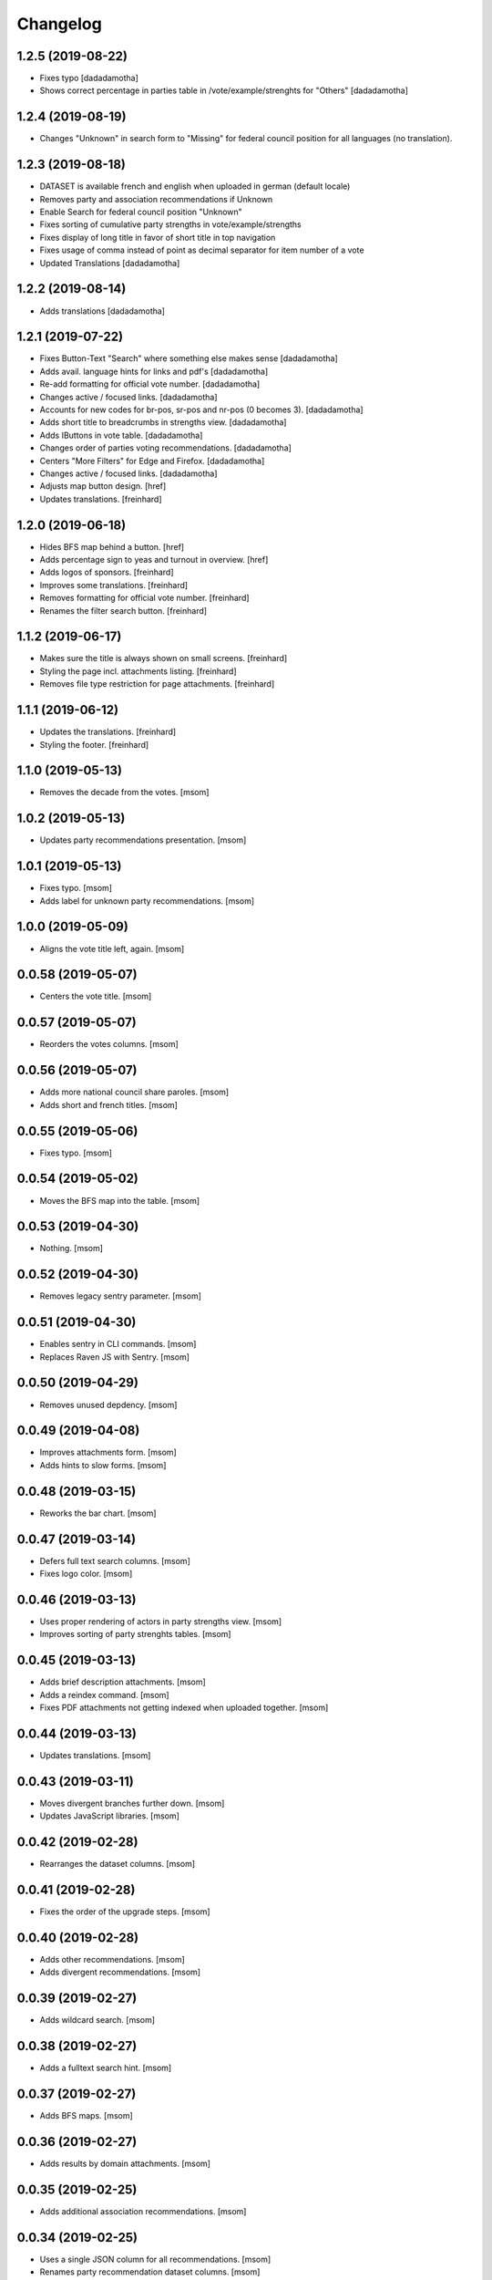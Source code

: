 Changelog
---------
1.2.5 (2019-08-22)
~~~~~~~~~~~~~~~~~~~

- Fixes typo
  [dadadamotha]
- Shows correct percentage in parties table in /vote/example/strenghts for "Others"
  [dadadamotha]

1.2.4 (2019-08-19)
~~~~~~~~~~~~~~~~~~~

- Changes "Unknown" in search form to "Missing" for federal council position for all languages (no translation).

1.2.3 (2019-08-18)
~~~~~~~~~~~~~~~~~~~

- DATASET is available french and english when uploaded in german (default locale)
- Removes party and association recommendations if Unknown
- Enable Search for federal council position "Unknown"
- Fixes sorting of cumulative party strengths in vote/example/strengths
- Fixes display of long title in favor of short title in top navigation
- Fixes usage of comma instead of point as decimal separator for item number of a vote
- Updated Translations
  [dadadamotha]

1.2.2 (2019-08-14)
~~~~~~~~~~~~~~~~~~~

- Adds translations
  [dadadamotha]

1.2.1 (2019-07-22)
~~~~~~~~~~~~~~~~~~~

- Fixes Button-Text "Search" where something else makes sense
  [dadadamotha]

- Adds avail. language hints for links and pdf's
  [dadadamotha]

- Re-add formatting for official vote number.
  [dadadamotha]

- Changes active / focused links.
  [dadadamotha]

- Accounts for new codes for br-pos, sr-pos and nr-pos (0 becomes 3).
  [dadadamotha]

- Adds short title to breadcrumbs in strengths view.
  [dadadamotha]

- Adds IButtons in vote table.
  [dadadamotha]

- Changes order of parties voting recommendations.
  [dadadamotha]

- Centers "More Filters" for Edge and Firefox.
  [dadadamotha]

- Changes active / focused links.
  [dadadamotha]

- Adjusts map button design.
  [href]

- Updates translations.
  [freinhard]

1.2.0 (2019-06-18)
~~~~~~~~~~~~~~~~~~~

- Hides BFS map behind a button.
  [href]

- Adds percentage sign to yeas and turnout in overview.
  [href]

- Adds logos of sponsors.
  [freinhard]

- Improves some translations.
  [freinhard]

- Removes formatting for official vote number.
  [freinhard]

- Renames the filter search button.
  [freinhard]

1.1.2 (2019-06-17)
~~~~~~~~~~~~~~~~~~~

- Makes sure the title is always shown on small screens.
  [freinhard]

- Styling the page incl. attachments listing.
  [freinhard]

- Removes file type restriction for page attachments.
  [freinhard]

1.1.1 (2019-06-12)
~~~~~~~~~~~~~~~~~~~

- Updates the translations.
  [freinhard]

- Styling the footer.
  [freinhard]

1.1.0 (2019-05-13)
~~~~~~~~~~~~~~~~~~~

- Removes the decade from the votes.
  [msom]

1.0.2 (2019-05-13)
~~~~~~~~~~~~~~~~~~~

- Updates party recommendations presentation.
  [msom]

1.0.1 (2019-05-13)
~~~~~~~~~~~~~~~~~~~

- Fixes typo.
  [msom]

- Adds label for unknown party recommendations.
  [msom]

1.0.0 (2019-05-09)
~~~~~~~~~~~~~~~~~~~

- Aligns the vote title left, again.
  [msom]

0.0.58 (2019-05-07)
~~~~~~~~~~~~~~~~~~~

- Centers the vote title.
  [msom]

0.0.57 (2019-05-07)
~~~~~~~~~~~~~~~~~~~

- Reorders the votes columns.
  [msom]

0.0.56 (2019-05-07)
~~~~~~~~~~~~~~~~~~~

- Adds more national council share paroles.
  [msom]

- Adds short and french titles.
  [msom]

0.0.55 (2019-05-06)
~~~~~~~~~~~~~~~~~~~

- Fixes typo.
  [msom]

0.0.54 (2019-05-02)
~~~~~~~~~~~~~~~~~~~

- Moves the BFS map into the table.
  [msom]

0.0.53 (2019-04-30)
~~~~~~~~~~~~~~~~~~~

- Nothing.
  [msom]

0.0.52 (2019-04-30)
~~~~~~~~~~~~~~~~~~~

- Removes legacy sentry parameter.
  [msom]

0.0.51 (2019-04-30)
~~~~~~~~~~~~~~~~~~~

- Enables sentry in CLI commands.
  [msom]

- Replaces Raven JS with Sentry.
  [msom]

0.0.50 (2019-04-29)
~~~~~~~~~~~~~~~~~~~

- Removes unused depdency.
  [msom]

0.0.49 (2019-04-08)
~~~~~~~~~~~~~~~~~~~

- Improves attachments form.
  [msom]

- Adds hints to slow forms.
  [msom]

0.0.48 (2019-03-15)
~~~~~~~~~~~~~~~~~~~

- Reworks the bar chart.
  [msom]

0.0.47 (2019-03-14)
~~~~~~~~~~~~~~~~~~~

- Defers full text search columns.
  [msom]

- Fixes logo color.
  [msom]

0.0.46 (2019-03-13)
~~~~~~~~~~~~~~~~~~~

- Uses proper rendering of actors in party strengths view.
  [msom]

- Improves sorting of party strenghts tables.
  [msom]

0.0.45 (2019-03-13)
~~~~~~~~~~~~~~~~~~~

- Adds brief description attachments.
  [msom]

- Adds a reindex command.
  [msom]

- Fixes PDF attachments not getting indexed when uploaded together.
  [msom]

0.0.44 (2019-03-13)
~~~~~~~~~~~~~~~~~~~

- Updates translations.
  [msom]

0.0.43 (2019-03-11)
~~~~~~~~~~~~~~~~~~~

- Moves divergent branches further down.
  [msom]

- Updates JavaScript libraries.
  [msom]

0.0.42 (2019-02-28)
~~~~~~~~~~~~~~~~~~~

- Rearranges the dataset columns.
  [msom]

0.0.41 (2019-02-28)
~~~~~~~~~~~~~~~~~~~

- Fixes the order of the upgrade steps.
  [msom]

0.0.40 (2019-02-28)
~~~~~~~~~~~~~~~~~~~

- Adds other recommendations.
  [msom]

- Adds divergent recommendations.
  [msom]

0.0.39 (2019-02-27)
~~~~~~~~~~~~~~~~~~~

- Adds wildcard search.
  [msom]

0.0.38 (2019-02-27)
~~~~~~~~~~~~~~~~~~~

- Adds a fulltext search hint.
  [msom]

0.0.37 (2019-02-27)
~~~~~~~~~~~~~~~~~~~

- Adds BFS maps.
  [msom]

0.0.36 (2019-02-27)
~~~~~~~~~~~~~~~~~~~

- Adds results by domain attachments.
  [msom]

0.0.35 (2019-02-25)
~~~~~~~~~~~~~~~~~~~

- Adds additional association recommendations.
  [msom]

0.0.34 (2019-02-25)
~~~~~~~~~~~~~~~~~~~

- Uses a single JSON column for all recommendations.
  [msom]

- Renames party recommendation dataset columns.
  [msom]

- Increases the maximum size of attachments to 50 MB.
  [msom]

0.0.33 (2019-02-20)
~~~~~~~~~~~~~~~~~~~

- Allows to add attachments to pages.
  [msom]

0.0.32 (2019-02-19)
~~~~~~~~~~~~~~~~~~~

- Shows party's recommendations in the strengths view.
  [msom]

- Adds datetime picker.
  [msom]

- Allows to sort votes by turnout.
  [msom]

0.0.31 (2019-02-14)
~~~~~~~~~~~~~~~~~~~

- Adds ad analysis.
  [msom]

- Caches the datasets.
  [msom]

0.0.30 (2019-02-10)
~~~~~~~~~~~~~~~~~~~

- Allows to add and remove content pages.
  [msom]

- Adds a static data protection content page.
  [msom]

- Removes the login link.
  [msom]

- Always display the number of cantons voted yeas/nays.
  [msom]

- Opens external links and files in a new window/tab.
  [msom]

- Hides empty rows in the detail view.
  [msom]

0.0.29 (2019-01-16)
~~~~~~~~~~~~~~~~~~~

- Adds cantonal results.
  [msom]

- Fixes formatting of procedure numbers.
  [msom]

0.0.28 (2019-01-09)
~~~~~~~~~~~~~~~~~~~

- Adds a bar chart with the percentages of the positions and results.
  [msom]

0.0.27 (2019-01-08)
~~~~~~~~~~~~~~~~~~~

- Adds a pagination to the vote details view.
  [msom]

- Adjusts styles to look more like anneepolitique.swiss.
  [msom]

0.0.26 (2018-12-18)
~~~~~~~~~~~~~~~~~~~

- Shows the localized file of the default locale if none is available for the
  current locale.
  [msom]

0.0.25 (2018-12-17)
~~~~~~~~~~~~~~~~~~~

- Adds the swissvotes logo.
  [msom]

0.0.24 (2018-12-17)
~~~~~~~~~~~~~~~~~~~

- Fixes default sorting of votes collections.
  [msom]

- Fixes display of the voter share of yes camp.
  [msom]

- Fixes display of procedure number.
  [msom]

0.0.23 (2018-12-11)
~~~~~~~~~~~~~~~~~~~

- Visually aligns the multiple tree select widget options.
  [msom]

0.0.21 (2018-12-11)
~~~~~~~~~~~~~~~~~~~

- Adds more margins to the multiple tree select widget.
  [msom]

0.0.20 (2018-12-11)
~~~~~~~~~~~~~~~~~~~

- Uses a multiple tree select widget for policy descriptors.
  [msom]

0.0.19 (2018-12-10)
~~~~~~~~~~~~~~~~~~~

- Adds descriptors.
  [msom]

- Fixes the click area of collapsible tables.
  [msom]

0.0.18 (2018-12-09)
~~~~~~~~~~~~~~~~~~~

- Import data files in alphabetical order.
  [msom]

- Fixes XLSX import for quasi-empty string cells.
  [msom]

0.0.17 (2018-12-09)
~~~~~~~~~~~~~~~~~~~

- Fixes data import.
  [msom]

0.0.16 (2018-12-09)
~~~~~~~~~~~~~~~~~~~

- Reorganizes the vote details view.
  [msom]

- Makes groups of vote details collapsible.
  [msom]

0.0.15 (2018-11-25)
~~~~~~~~~~~~~~~~~~~

- Fixes switching the extended filters.
  [msom]

0.0.14 (2018-11-21)
~~~~~~~~~~~~~~~~~~~

- Fixes displaying yeas and nays of council positions.
  [msom]

0.0.13 (2018-11-21)
~~~~~~~~~~~~~~~~~~~

- Improves the XLSX import.
  [msom]

0.0.12 (2018-11-20)
~~~~~~~~~~~~~~~~~~~

- Allows to search for BFS and procedure numbers.
  [msom]

- Allows to search by council positions.
  [msom]

- Adds a full text search option.
  [msom]

- Fixes the formatting of BFS numbers.
  [msom]

0.0.11 (2018-11-05)
~~~~~~~~~~~~~~~~~~~

- Adds resolution and realization attachments.
  [msom]

- Reorders the votes columns.
  [msom]

- Only shows the top level of the descriptor in the votes view.
  [msom]

- Uses the latest onegov.form.
  [msom]

0.0.10 (2018-10-07)
~~~~~~~~~~~~~~~~~~~

- Use tsquery phrases for multipley fulltext terms.
  [msom]

0.0.9 (2018-10-07)
~~~~~~~~~~~~~~~~~~~

- Uses prostgres for keyword filtering instead of elastic search.
  [msom]

0.0.8 (2018-09-28)
~~~~~~~~~~~~~~~~~~~

- Use a wider range of MIME types when updating the dataset.
  [msom]

0.0.7 (2018-09-28)
~~~~~~~~~~~~~~~~~~~

- Adds full text search support for attachments.
  [msom]

- Adds voting booklet attachments.
  [msom]

- Adds a CLI command for importing attachments.
  [msom]

- Makes the update, export and delete vote views to be indifferent to the filters.
  [msom]

- Handles search beeing unavailable.
  [msom]

- Sorts full text search results by rank.
  [msom]

0.0.6 (2018-09-23)
~~~~~~~~~~~~~~~~~~~

- Adds search.
  [msom]

- Uses XLSX for import.
  [msom]

- Uses excel format for CSV export.
  [msom]

0.0.5 (2018-09-18)
~~~~~~~~~~~~~~~~~~~

- Adds XLSX export.
  [msom]

- Improves UI.
  [msom]

- Enables English.
  [msom]

0.0.4 (2018-09-03)
~~~~~~~~~~~~~~~~~~~

- Styles content pages.
  [msom]

0.0.3 (2018-08-31)
~~~~~~~~~~~~~~~~~~~

- Improves vote(s) views.
  [msom]

- Adds editor options.
  [msom]

- Fixes votes pagination.
  [msom]

0.0.2 (2018-08-31)
~~~~~~~~~~~~~~~~~~~

- Adds the GitHub deploy key.
  [msom]

0.0.1 (2018-08-30)
~~~~~~~~~~~~~~~~~~~

- Initial Release.
  [msom]

